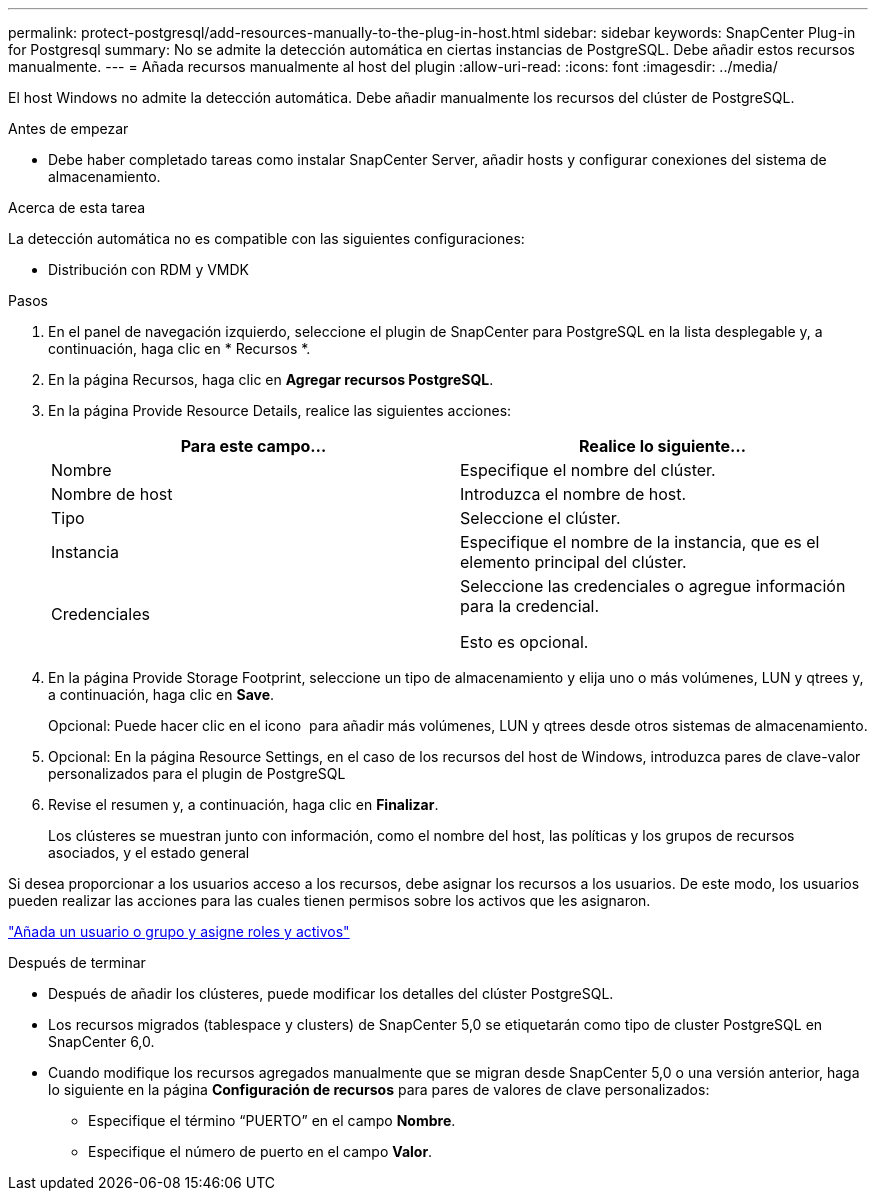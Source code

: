 ---
permalink: protect-postgresql/add-resources-manually-to-the-plug-in-host.html 
sidebar: sidebar 
keywords: SnapCenter Plug-in for Postgresql 
summary: No se admite la detección automática en ciertas instancias de PostgreSQL. Debe añadir estos recursos manualmente. 
---
= Añada recursos manualmente al host del plugin
:allow-uri-read: 
:icons: font
:imagesdir: ../media/


[role="lead"]
El host Windows no admite la detección automática. Debe añadir manualmente los recursos del clúster de PostgreSQL.

.Antes de empezar
* Debe haber completado tareas como instalar SnapCenter Server, añadir hosts y configurar conexiones del sistema de almacenamiento.


.Acerca de esta tarea
La detección automática no es compatible con las siguientes configuraciones:

* Distribución con RDM y VMDK


.Pasos
. En el panel de navegación izquierdo, seleccione el plugin de SnapCenter para PostgreSQL en la lista desplegable y, a continuación, haga clic en * Recursos *.
. En la página Recursos, haga clic en *Agregar recursos PostgreSQL*.
. En la página Provide Resource Details, realice las siguientes acciones:
+
|===
| Para este campo... | Realice lo siguiente... 


 a| 
Nombre
 a| 
Especifique el nombre del clúster.



 a| 
Nombre de host
 a| 
Introduzca el nombre de host.



 a| 
Tipo
 a| 
Seleccione el clúster.



 a| 
Instancia
 a| 
Especifique el nombre de la instancia, que es el elemento principal del clúster.



 a| 
Credenciales
 a| 
Seleccione las credenciales o agregue información para la credencial.

Esto es opcional.

|===
. En la página Provide Storage Footprint, seleccione un tipo de almacenamiento y elija uno o más volúmenes, LUN y qtrees y, a continuación, haga clic en *Save*.
+
Opcional: Puede hacer clic en el icono *image:../media/add_policy_from_resourcegroup.gif[""]* para añadir más volúmenes, LUN y qtrees desde otros sistemas de almacenamiento.

. Opcional: En la página Resource Settings, en el caso de los recursos del host de Windows, introduzca pares de clave-valor personalizados para el plugin de PostgreSQL
. Revise el resumen y, a continuación, haga clic en *Finalizar*.
+
Los clústeres se muestran junto con información, como el nombre del host, las políticas y los grupos de recursos asociados, y el estado general



Si desea proporcionar a los usuarios acceso a los recursos, debe asignar los recursos a los usuarios. De este modo, los usuarios pueden realizar las acciones para las cuales tienen permisos sobre los activos que les asignaron.

link:https://docs.netapp.com/us-en/snapcenter/install/task_add_a_user_or_group_and_assign_role_and_assets.html["Añada un usuario o grupo y asigne roles y activos"]

.Después de terminar
* Después de añadir los clústeres, puede modificar los detalles del clúster PostgreSQL.
* Los recursos migrados (tablespace y clusters) de SnapCenter 5,0 se etiquetarán como tipo de cluster PostgreSQL en SnapCenter 6,0.
* Cuando modifique los recursos agregados manualmente que se migran desde SnapCenter 5,0 o una versión anterior, haga lo siguiente en la página *Configuración de recursos* para pares de valores de clave personalizados:
+
** Especifique el término “PUERTO” en el campo *Nombre*.
** Especifique el número de puerto en el campo *Valor*.




